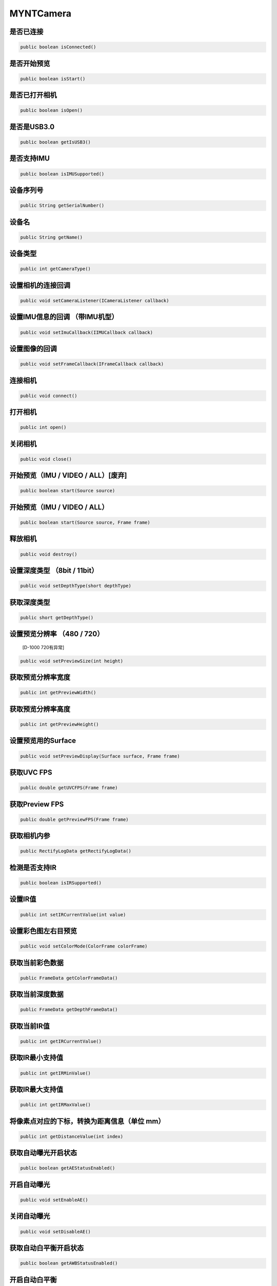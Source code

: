 MYNTCamera
======================

是否已连接
~~~~~~~~~~

.. code:: java

    public boolean isConnected()

是否开始预览
~~~~~~~~~~~~

.. code:: java

   public boolean isStart()

是否已打开相机
~~~~~~~~~~~~~~

.. code:: java

   public boolean isOpen()

是否是USB3.0
~~~~~~~~~~~~

.. code:: java

   public boolean getIsUSB3()

是否支持IMU
~~~~~~~~~~~

.. code:: java

   public boolean isIMUSupported()

设备序列号
~~~~~~~~~~

.. code:: java

   public String getSerialNumber()

设备名
~~~~~~

.. code:: java

   public String getName()

设备类型
~~~~~~~~

.. code:: java

   public int getCameraType()

设置相机的连接回调
~~~~~~~~~~~~~~~~~~

.. code:: java

   public void setCameraListener(ICameraListener callback)

设置IMU信息的回调 （带IMU机型）
~~~~~~~~~~~~~~~~~~~~~~~~~~~~~~~~~~~~~~~~

.. code:: java

   public void setImuCallback(IIMUCallback callback)

设置图像的回调
~~~~~~~~~~~~~~~~~~~~~~~~~~~~~~~~~~~~~~~~

.. code:: java

   public void setFrameCallback(IFrameCallback callback)

连接相机
~~~~~~~~~~~~~~~~~~~~~~~~~~~~~~~~~~~~~~~~

.. code:: java

   public void connect()

打开相机
~~~~~~~~

.. code:: java

   public int open()

关闭相机
~~~~~~~~

.. code:: java

   public void close()

开始预览（IMU / VIDEO / ALL）[废弃]
~~~~~~~~~~~~~~~~~~~~~~~~~~~~~~~~~~~

.. code:: java

   public boolean start(Source source)



开始预览（IMU / VIDEO / ALL）
~~~~~~~~~~~~~~~~~~~~~~~~~~~~~~~~~~~

.. code:: java

   public boolean start(Source source, Frame frame)


释放相机
~~~~~~~~

.. code:: java

   public void destroy()


设置深度类型 （8bit / 11bit）
~~~~~~~~~~~~~~~~~~~~~~~~~~~~~

.. code:: java

   public void setDepthType(short depthType)

获取深度类型
~~~~~~~~~~~~

.. code:: java

   public short getDepthType()

设置预览分辨率 （480 / 720）
~~~~~~~~~~~~~~~~~~~~~~~~~~~~

   [D-1000 720有异常]

.. code:: java

   public void setPreviewSize(int height)

获取预览分辨率宽度
~~~~~~~~~~~~~~~~~~

.. code:: java

   public int getPreviewWidth()

获取预览分辨率高度
~~~~~~~~~~~~~~~~~~

.. code:: java

   public int getPreviewHeight()

设置预览用的Surface
~~~~~~~~~~~~~~~~~~~

.. code:: java

   public void setPreviewDisplay(Surface surface, Frame frame)

获取UVC FPS
~~~~~~~~~~~

.. code:: java

   public double getUVCFPS(Frame frame)

获取Preview FPS
~~~~~~~~~~~~~~~

.. code:: java

   public double getPreviewFPS(Frame frame)

获取相机内参
~~~~~~~~~~~~

.. code:: java

   public RectifyLogData getRectifyLogData()

检测是否支持IR
~~~~~~~~~~~~~~

.. code:: java

   public boolean isIRSupported()

设置IR值
~~~~~~~~

.. code:: java

   public int setIRCurrentValue(int value)

设置彩色图左右目预览
~~~~~~~~~~~~~~~~~~~~~~~~~~~~~~~~~~~~~~~~~~~~~

.. code:: java

   public void setColorMode(ColorFrame colorFrame)
   
获取当前彩色数据
~~~~~~~~~~~~~~~~~~~~~~~~~~~~~~~~~~~~~~~~~~~~~

.. code:: java

   public FrameData getColorFrameData()

获取当前深度数据
~~~~~~~~~~~~~~~~~~~~~~~~~~~~~~~~~~~~~~~~~~~~~

.. code:: java

   public FrameData getDepthFrameData()

获取当前IR值
~~~~~~~~~~~~~~~~~~~~~~~~~~~~~~~~~~~~~~~~~~~~~

.. code:: java

   public int getIRCurrentValue()

获取IR最小支持值
~~~~~~~~~~~~~~~~~~~~~~~~~~~~~~~~~~~~~~~~~~~~~

.. code:: java

   public int getIRMinValue()

获取IR最大支持值
~~~~~~~~~~~~~~~~~~~~~~~~~~~~~~~~~~~~~~~~~~~~~

.. code:: java

   public int getIRMaxValue()


将像素点对应的下标，转换为距离信息（单位 mm）
~~~~~~~~~~~~~~~~~~~~~~~~~~~~~~~~~~~~~~~~~~~~~

.. code:: java

   public int getDistanceValue(int index)


获取自动曝光开启状态
~~~~~~~~~~~~~~~~~~~~~~~~~~~~~~~~~~~~~~~~~~~~~

.. code:: java

   public boolean getAEStatusEnabled()


开启自动曝光
~~~~~~~~~~~~~~~~~~~~~~~~~~~~~~~~~~~~~~~~~~~~~

.. code:: java

   public void setEnableAE()


关闭自动曝光
~~~~~~~~~~~~~~~~~~~~~~~~~~~~~~~~~~~~~~~~~~~~~

.. code:: java

   public void setDisableAE()


获取自动白平衡开启状态
~~~~~~~~~~~~~~~~~~~~~~~~~~~~~~~~~~~~~~~~~~~~~

.. code:: java

   public boolean getAWBStatusEnabled()


开启自动白平衡
~~~~~~~~~~~~~~~~~~~~~~~~~~~~~~~~~~~~~~~~~~~~~

.. code:: java

   public void setEnableAWB()


关闭自动白平衡
~~~~~~~~~~~~~~~~~~~~~~~~~~~~~~~~~~~~~~~~~~~~~

.. code:: java

   public void setDisableAWB()


开关帧率显示
~~~~~~~~~~~~~~~~~~~~~~~~~~~~~~~~~~~~~~~~~~~~~

.. code:: java

   public void setEnableFrameFPS(boolean enable, int camera_switch)

保存点云
~~~~~~~~~~~~~~~~~~~~~~~~~~~~~~~~~~~~~~~~~~~~~

.. code:: java

   public void savePointCloud(final FrameData colorFrameData,
                              final FrameData depthFrameData,
                              final String filePath,
                              Boolean hasColor)